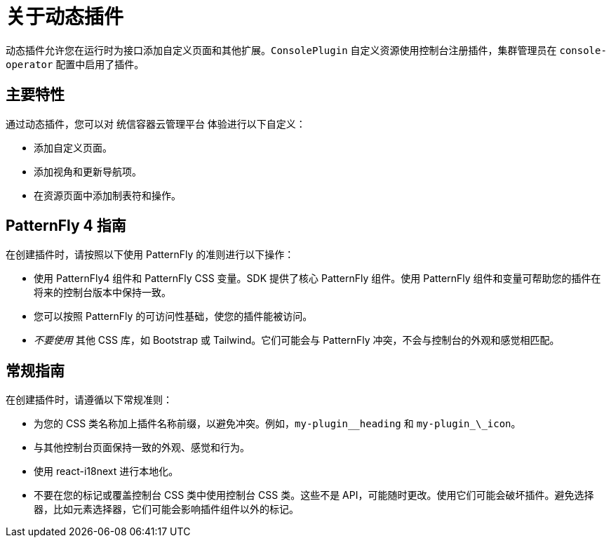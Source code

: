 // Module is included in the following assemblies:
//
// * openshift-docs/web_console/dynamic-plug-ins.adoc

:_content-type: CONCEPT
[id="about-dynamic-plugins_{context}"]
= 关于动态插件

动态插件允许您在运行时为接口添加自定义页面和其他扩展。`ConsolePlugin` 自定义资源使用控制台注册插件，集群管理员在 `console-operator` 配置中启用了插件。

[id="dynamic-plugins-features"]
== 主要特性

通过动态插件，您可以对 统信容器云管理平台 体验进行以下自定义：

* 添加自定义页面。
* 添加视角和更新导航项。
* 在资源页面中添加制表符和操作。

== PatternFly 4 指南
在创建插件时，请按照以下使用 PatternFly 的准则进行以下操作：

* 使用 PatternFly4 组件和 PatternFly CSS 变量。SDK 提供了核心 PatternFly 组件。使用 PatternFly 组件和变量可帮助您的插件在将来的控制台版本中保持一致。
* 您可以按照 PatternFly 的可访问性基础，使您的插件能被访问。
* _不要使用_ 其他 CSS 库，如 Bootstrap 或 Tailwind。它们可能会与 PatternFly 冲突，不会与控制台的外观和感觉相匹配。

[id="general-plug-in-guidelines"]
== 常规指南
在创建插件时，请遵循以下常规准则：

* 为您的 CSS 类名称加上插件名称前缀，以避免冲突。例如，`my-plugin__heading` 和 `my-plugin_\_icon`。
* 与其他控制台页面保持一致的外观、感觉和行为。
* 使用 react-i18next 进行本地化。
* 不要在您的标记或覆盖控制台 CSS 类中使用控制台 CSS 类。这些不是 API，可能随时更改。使用它们可能会破坏插件。避免选择器，比如元素选择器，它们可能会影响插件组件以外的标记。
